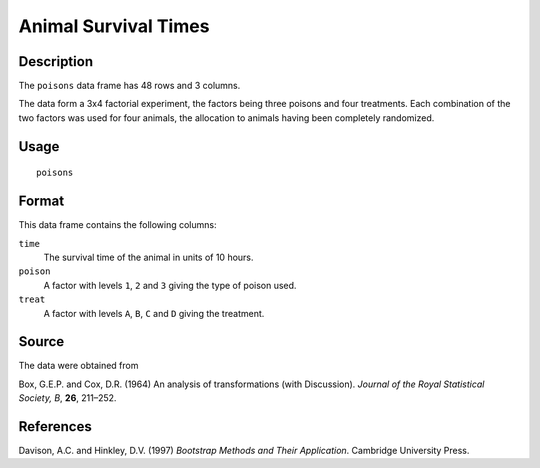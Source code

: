 +--------------------------------------+--------------------------------------+
| poisons                              |
| R Documentation                      |
+--------------------------------------+--------------------------------------+

Animal Survival Times
---------------------

Description
~~~~~~~~~~~

The ``poisons`` data frame has 48 rows and 3 columns.

The data form a 3x4 factorial experiment, the factors being three
poisons and four treatments. Each combination of the two factors was
used for four animals, the allocation to animals having been completely
randomized.

Usage
~~~~~

::

    poisons

Format
~~~~~~

This data frame contains the following columns:

``time``
    The survival time of the animal in units of 10 hours.

``poison``
    A factor with levels ``1``, ``2`` and ``3`` giving the type of
    poison used.

``treat``
    A factor with levels ``A``, ``B``, ``C`` and ``D`` giving the
    treatment.

Source
~~~~~~

The data were obtained from

Box, G.E.P. and Cox, D.R. (1964) An analysis of transformations (with
Discussion). *Journal of the Royal Statistical Society, B*, **26**,
211–252.

References
~~~~~~~~~~

Davison, A.C. and Hinkley, D.V. (1997) *Bootstrap Methods and Their
Application*. Cambridge University Press.
